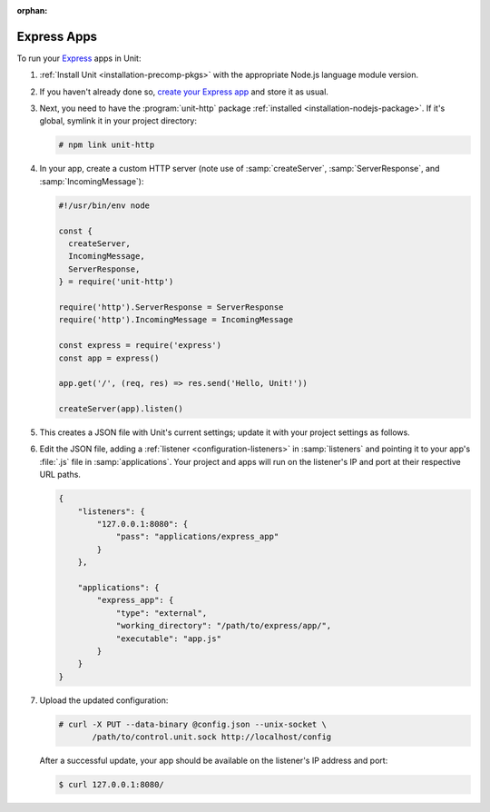 :orphan:

############
Express Apps
############

To run your `Express <https://expressjs.com>`_ apps in Unit:

#. :ref:`Install Unit <installation-precomp-pkgs>` with the appropriate Node.js
   language module version.

#. If you haven't already done so, `create your Express app
   <https://expressjs.com/en/starter/hello-world.html>`_ and store it as usual.

#. Next, you need to have the :program:`unit-http` package :ref:`installed
   <installation-nodejs-package>`.  If it's global, symlink it in your project
   directory:

   .. code-block:: console

      # npm link unit-http

#. In your app, create a custom HTTP server (note use of :samp:`createServer`,
   :samp:`ServerResponse`, and :samp:`IncomingMessage`):

   .. code-block:: javascript

      #!/usr/bin/env node

      const {
        createServer,
        IncomingMessage,
        ServerResponse,
      } = require('unit-http')

      require('http').ServerResponse = ServerResponse
      require('http').IncomingMessage = IncomingMessage

      const express = require('express')
      const app = express()

      app.get('/', (req, res) => res.send('Hello, Unit!'))

      createServer(app).listen()

#. .. include:: ../include/get-config.rst

   This creates a JSON file with Unit's current settings; update it with your
   project settings as follows.

#. Edit the JSON file, adding a :ref:`listener <configuration-listeners>` in
   :samp:`listeners` and pointing it to your app's :file:`.js` file in
   :samp:`applications`.  Your project and apps will run on the listener's IP
   and port at their respective URL paths.

   .. code-block:: json

      {
          "listeners": {
              "127.0.0.1:8080": {
                  "pass": "applications/express_app"
              }
          },

          "applications": {
              "express_app": {
                  "type": "external",
                  "working_directory": "/path/to/express/app/",
                  "executable": "app.js"
              }
          }
      }

#. Upload the updated configuration:

   .. code-block:: console

      # curl -X PUT --data-binary @config.json --unix-socket \
             /path/to/control.unit.sock http://localhost/config

   After a successful update, your app should be available on the listener's IP
   address and port:

   .. code-block:: console

      $ curl 127.0.0.1:8080/
